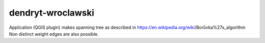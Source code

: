 dendryt-wroclawski
==================

Application (QGIS plugin) makes spanning tree as described in
https://en.wikipedia.org/wiki/Borůvka%27s_algorithm
Non distinct weight edges are also possible.
